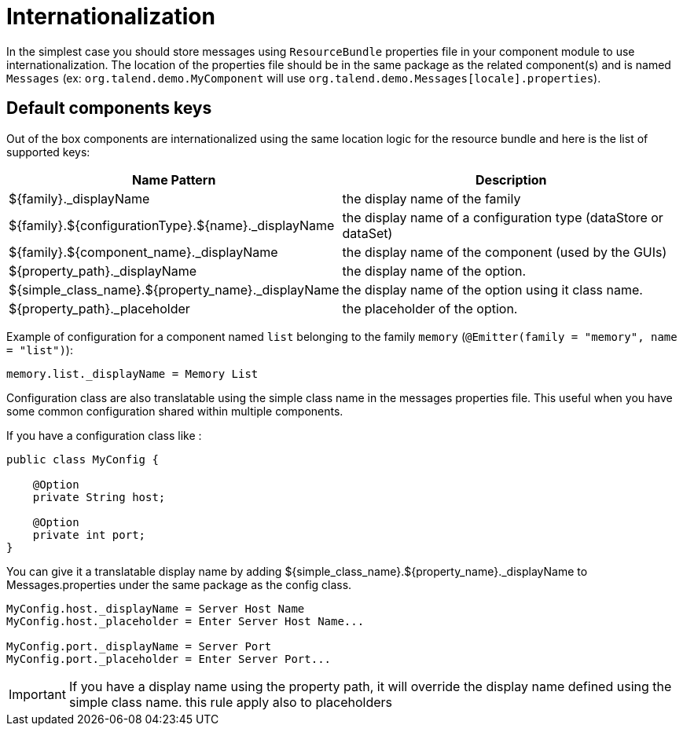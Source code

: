 = Internationalization
:page-partial:

In the simplest case you should store messages using `ResourceBundle` properties file in your component module to use internationalization.
The location of the properties file should be in the same package as the related component(s) and is named `Messages` (ex: `org.talend.demo.MyComponent` will use `org.talend.demo.Messages[locale].properties`).

== Default components keys

Out of the box components are internationalized using the same location logic for the resource bundle and here is the list
of supported keys:

[options="header,autowidth"]
|====
|Name Pattern|Description
|${family}._displayName|the display name of the family
|${family}.${configurationType}.${name}._displayName|the display name of a configuration type (dataStore or dataSet)
|${family}.${component_name}._displayName|the display name of the component (used by the GUIs)
|${property_path}._displayName|the display name of the option.
|${simple_class_name}.${property_name}._displayName|the display name of the option using it class name.
|${property_path}._placeholder|the placeholder of the option.
|====

Example of configuration for a component named `list` belonging to the family `memory` (`@Emitter(family = "memory", name = "list")`):

[source]
----
memory.list._displayName = Memory List
----

Configuration class are also translatable using the simple class name in the messages properties file.
This useful when you have some common configuration shared within multiple components.

If you have a configuration class like :
[source,java]
----
public class MyConfig {

    @Option
    private String host;

    @Option
    private int port;
}
----

You can give it a translatable display name by adding ${simple_class_name}.${property_name}._displayName to Messages.properties under the same package as the config class.
[source]
----
MyConfig.host._displayName = Server Host Name
MyConfig.host._placeholder = Enter Server Host Name...

MyConfig.port._displayName = Server Port
MyConfig.port._placeholder = Enter Server Port...
----

IMPORTANT: If you have a display name using the property path, it will override the display name defined using the simple class name.
this rule apply also to placeholders